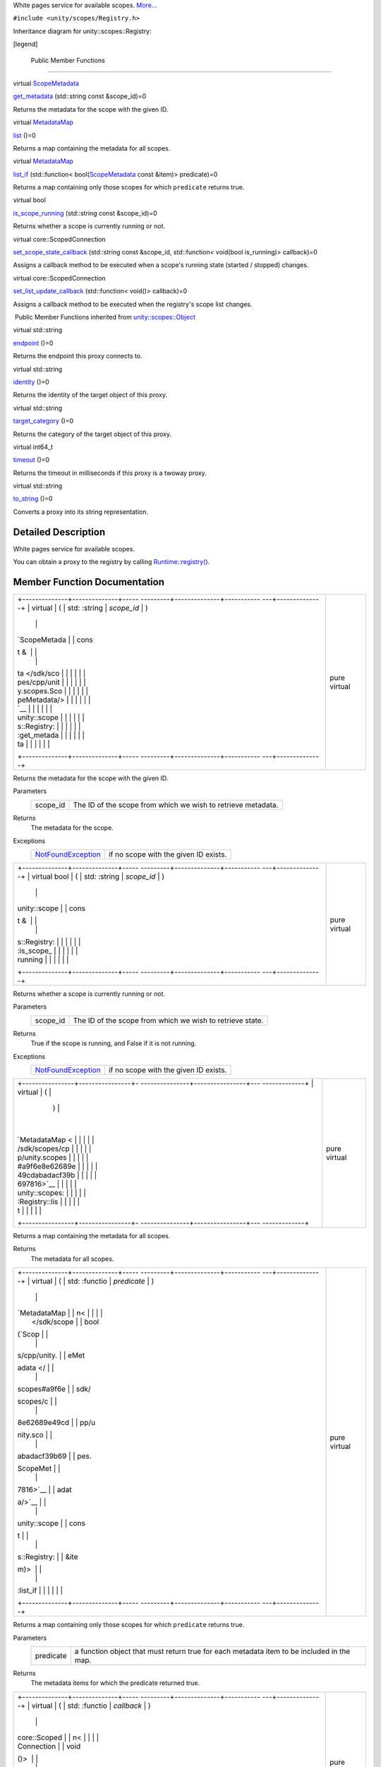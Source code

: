 White pages service for available scopes.
`More... </sdk/scopes/cpp/unity.scopes.Registry#details>`__

``#include <unity/scopes/Registry.h>``

Inheritance diagram for unity::scopes::Registry:

|Inheritance graph|

[legend]

        Public Member Functions
-------------------------------

virtual `ScopeMetadata </sdk/scopes/cpp/unity.scopes.ScopeMetadata/>`__ 

`get\_metadata </sdk/scopes/cpp/unity.scopes.Registry#a63778ac090804a1fb85dc48fccbc2822>`__
(std::string const &scope\_id)=0

 

| Returns the metadata for the scope with the given ID.

 

virtual
`MetadataMap </sdk/scopes/cpp/unity.scopes#a9f6e8e62689e49cdabadacf39b697816>`__ 

`list </sdk/scopes/cpp/unity.scopes.Registry#a23e078986524fe11bd363c29401fbb31>`__
()=0

 

| Returns a map containing the metadata for all scopes.

 

virtual
`MetadataMap </sdk/scopes/cpp/unity.scopes#a9f6e8e62689e49cdabadacf39b697816>`__ 

`list\_if </sdk/scopes/cpp/unity.scopes.Registry#aa15baf0154c4b58decf27f2e5815d680>`__
(std::function<
bool(\ `ScopeMetadata </sdk/scopes/cpp/unity.scopes.ScopeMetadata/>`__
const &item)> predicate)=0

 

| Returns a map containing only those scopes for which ``predicate``
  returns true.

 

virtual bool 

`is\_scope\_running </sdk/scopes/cpp/unity.scopes.Registry#a06ef35ed8677a0b20774528343bff9f1>`__
(std::string const &scope\_id)=0

 

| Returns whether a scope is currently running or not.

 

virtual core::ScopedConnection 

`set\_scope\_state\_callback </sdk/scopes/cpp/unity.scopes.Registry#a86ac67a881dec9eddabd069153fc62b1>`__
(std::string const &scope\_id, std::function< void(bool is\_running)>
callback)=0

 

| Assigns a callback method to be executed when a scope's running state
  (started / stopped) changes.

 

virtual core::ScopedConnection 

`set\_list\_update\_callback </sdk/scopes/cpp/unity.scopes.Registry#a1f540dc612ce4a5e50a21ec66fec75fd>`__
(std::function< void()> callback)=0

 

| Assigns a callback method to be executed when the registry's scope
  list changes.

 

|-| Public Member Functions inherited from
`unity::scopes::Object </sdk/scopes/cpp/unity.scopes.Object/>`__

virtual std::string 

`endpoint </sdk/scopes/cpp/unity.scopes.Object#ad7618cc9d878c40b389361d4acd473ae>`__
()=0

 

| Returns the endpoint this proxy connects to.

 

virtual std::string 

`identity </sdk/scopes/cpp/unity.scopes.Object#a1b55aea886f0a68cb8a578f7ee0b1cfd>`__
()=0

 

| Returns the identity of the target object of this proxy.

 

virtual std::string 

`target\_category </sdk/scopes/cpp/unity.scopes.Object#a40a997516629df3dacca9742dbddd6cb>`__
()=0

 

| Returns the category of the target object of this proxy.

 

virtual int64\_t 

`timeout </sdk/scopes/cpp/unity.scopes.Object#a41d9839f1e3cbcd6d8baee0736feccab>`__
()=0

 

| Returns the timeout in milliseconds if this proxy is a twoway proxy.

 

virtual std::string 

`to\_string </sdk/scopes/cpp/unity.scopes.Object#a9ae27e1f30dc755abcd796a1e8a25150>`__
()=0

 

| Converts a proxy into its string representation.

 

Detailed Description
--------------------

White pages service for available scopes.

You can obtain a proxy to the registry by calling
`Runtime::registry() </sdk/scopes/cpp/unity.scopes.Runtime#afc312448a4537b110bf1701bfb964501>`__.

Member Function Documentation
-----------------------------

+--------------------------------------+--------------------------------------+
| +--------------+--------------+----- | pure virtual                         |
| ---------+--------------+----------- |                                      |
| ---+--------------+                  |                                      |
| | virtual      | (            | std: |                                      |
| :string  | *scope\_id*  | )          |                                      |
|    |              |                  |                                      |
| | `ScopeMetada |              | cons |                                      |
| t &      |              |            |                                      |
|    |              |                  |                                      |
| | ta </sdk/sco |              |      |                                      |
|          |              |            |                                      |
|    |              |                  |                                      |
| | pes/cpp/unit |              |      |                                      |
|          |              |            |                                      |
|    |              |                  |                                      |
| | y.scopes.Sco |              |      |                                      |
|          |              |            |                                      |
|    |              |                  |                                      |
| | peMetadata/> |              |      |                                      |
|          |              |            |                                      |
|    |              |                  |                                      |
| | `__          |              |      |                                      |
|          |              |            |                                      |
|    |              |                  |                                      |
| | unity::scope |              |      |                                      |
|          |              |            |                                      |
|    |              |                  |                                      |
| | s::Registry: |              |      |                                      |
|          |              |            |                                      |
|    |              |                  |                                      |
| | :get\_metada |              |      |                                      |
|          |              |            |                                      |
|    |              |                  |                                      |
| | ta           |              |      |                                      |
|          |              |            |                                      |
|    |              |                  |                                      |
| +--------------+--------------+----- |                                      |
| ---------+--------------+----------- |                                      |
| ---+--------------+                  |                                      |
+--------------------------------------+--------------------------------------+

Returns the metadata for the scope with the given ID.

Parameters
    +-------------+----------------------------------------------------------------+
    | scope\_id   | The ID of the scope from which we wish to retrieve metadata.   |
    +-------------+----------------------------------------------------------------+

Returns
    The metadata for the scope.

Exceptions
    +---------------------------------------------------------------------------+-----------------------------------------+
    | `NotFoundException </sdk/scopes/cpp/unity.scopes.NotFoundException/>`__   | if no scope with the given ID exists.   |
    +---------------------------------------------------------------------------+-----------------------------------------+

+--------------------------------------+--------------------------------------+
| +--------------+--------------+----- | pure virtual                         |
| ---------+--------------+----------- |                                      |
| ---+--------------+                  |                                      |
| | virtual bool | (            | std: |                                      |
| :string  | *scope\_id*  | )          |                                      |
|    |              |                  |                                      |
| | unity::scope |              | cons |                                      |
| t &      |              |            |                                      |
|    |              |                  |                                      |
| | s::Registry: |              |      |                                      |
|          |              |            |                                      |
|    |              |                  |                                      |
| | :is\_scope\_ |              |      |                                      |
|          |              |            |                                      |
|    |              |                  |                                      |
| | running      |              |      |                                      |
|          |              |            |                                      |
|    |              |                  |                                      |
| +--------------+--------------+----- |                                      |
| ---------+--------------+----------- |                                      |
| ---+--------------+                  |                                      |
+--------------------------------------+--------------------------------------+

Returns whether a scope is currently running or not.

Parameters
    +-------------+-------------------------------------------------------------+
    | scope\_id   | The ID of the scope from which we wish to retrieve state.   |
    +-------------+-------------------------------------------------------------+

Returns
    True if the scope is running, and False if it is not running.

Exceptions
    +---------------------------------------------------------------------------+-----------------------------------------+
    | `NotFoundException </sdk/scopes/cpp/unity.scopes.NotFoundException/>`__   | if no scope with the given ID exists.   |
    +---------------------------------------------------------------------------+-----------------------------------------+

+--------------------------------------+--------------------------------------+
| +----------------+----------------+- | pure virtual                         |
| ---------------+----------------+--- |                                      |
| -------------+                       |                                      |
| | virtual        | (              |  |                                      |
|                | )              |    |                                      |
|              |                       |                                      |
| | `MetadataMap < |                |  |                                      |
|                |                |    |                                      |
|              |                       |                                      |
| | /sdk/scopes/cp |                |  |                                      |
|                |                |    |                                      |
|              |                       |                                      |
| | p/unity.scopes |                |  |                                      |
|                |                |    |                                      |
|              |                       |                                      |
| | #a9f6e8e62689e |                |  |                                      |
|                |                |    |                                      |
|              |                       |                                      |
| | 49cdabadacf39b |                |  |                                      |
|                |                |    |                                      |
|              |                       |                                      |
| | 697816>`__     |                |  |                                      |
|                |                |    |                                      |
|              |                       |                                      |
| | unity::scopes: |                |  |                                      |
|                |                |    |                                      |
|              |                       |                                      |
| | :Registry::lis |                |  |                                      |
|                |                |    |                                      |
|              |                       |                                      |
| | t              |                |  |                                      |
|                |                |    |                                      |
|              |                       |                                      |
| +----------------+----------------+- |                                      |
| ---------------+----------------+--- |                                      |
| -------------+                       |                                      |
+--------------------------------------+--------------------------------------+

Returns a map containing the metadata for all scopes.

Returns
    The metadata for all scopes.

+--------------------------------------+--------------------------------------+
| +--------------+--------------+----- | pure virtual                         |
| ---------+--------------+----------- |                                      |
| ---+--------------+                  |                                      |
| | virtual      | (            | std: |                                      |
| :functio | *predicate*  | )          |                                      |
|    |              |                  |                                      |
| | `MetadataMap |              | n<   |                                      |
|          |              |            |                                      |
|    |              |                  |                                      |
| |  </sdk/scope |              | bool |                                      |
| (\ `Scop |              |            |                                      |
|    |              |                  |                                      |
| | s/cpp/unity. |              | eMet |                                      |
| adata </ |              |            |                                      |
|    |              |                  |                                      |
| | scopes#a9f6e |              | sdk/ |                                      |
| scopes/c |              |            |                                      |
|    |              |                  |                                      |
| | 8e62689e49cd |              | pp/u |                                      |
| nity.sco |              |            |                                      |
|    |              |                  |                                      |
| | abadacf39b69 |              | pes. |                                      |
| ScopeMet |              |            |                                      |
|    |              |                  |                                      |
| | 7816>`__     |              | adat |                                      |
| a/>`__   |              |            |                                      |
|    |              |                  |                                      |
| | unity::scope |              | cons |                                      |
| t        |              |            |                                      |
|    |              |                  |                                      |
| | s::Registry: |              | &ite |                                      |
| m)>      |              |            |                                      |
|    |              |                  |                                      |
| | :list\_if    |              |      |                                      |
|          |              |            |                                      |
|    |              |                  |                                      |
| +--------------+--------------+----- |                                      |
| ---------+--------------+----------- |                                      |
| ---+--------------+                  |                                      |
+--------------------------------------+--------------------------------------+

Returns a map containing only those scopes for which ``predicate``
returns true.

Parameters
    +-------------+---------------------------------------------------------------------------------------------+
    | predicate   | a function object that must return true for each metadata item to be included in the map.   |
    +-------------+---------------------------------------------------------------------------------------------+

Returns
    The metadata items for which the predicate returned true.

+--------------------------------------+--------------------------------------+
| +--------------+--------------+----- | pure virtual                         |
| ---------+--------------+----------- |                                      |
| ---+--------------+                  |                                      |
| | virtual      | (            | std: |                                      |
| :functio | *callback*   | )          |                                      |
|    |              |                  |                                      |
| | core::Scoped |              | n<   |                                      |
|          |              |            |                                      |
|    |              |                  |                                      |
| | Connection   |              | void |                                      |
| ()>      |              |            |                                      |
|    |              |                  |                                      |
| | unity::scope |              |      |                                      |
|          |              |            |                                      |
|    |              |                  |                                      |
| | s::Registry: |              |      |                                      |
|          |              |            |                                      |
|    |              |                  |                                      |
| | :set\_list\_ |              |      |                                      |
|          |              |            |                                      |
|    |              |                  |                                      |
| | update\_call |              |      |                                      |
|          |              |            |                                      |
|    |              |                  |                                      |
| | back         |              |      |                                      |
|          |              |            |                                      |
|    |              |                  |                                      |
| +--------------+--------------+----- |                                      |
| ---------+--------------+----------- |                                      |
| ---+--------------+                  |                                      |
+--------------------------------------+--------------------------------------+

Assigns a callback method to be executed when the registry's scope list
changes.

Note: Upon receiving this callback, you should retrieve the updated
scopes list via the
`list() </sdk/scopes/cpp/unity.scopes.Registry#a23e078986524fe11bd363c29401fbb31>`__
method if you wish to retain synchronisation between client and server.

Parameters
    +------------+--------------------------------------------------------------+
    | callback   | The function object that is invoked when an update occurs.   |
    +------------+--------------------------------------------------------------+

Exceptions
    +-------------------------------------------------------------------------------+----------------------------------------------------+
    | `MiddlewareException </sdk/scopes/cpp/unity.scopes.MiddlewareException/>`__   | if the registry subscriber failed to initialize.   |
    +-------------------------------------------------------------------------------+----------------------------------------------------+

+--------------------------------------+--------------------------------------+
| +--------------------+-------------- | pure virtual                         |
| ------+--------------------+-------- |                                      |
| ------------+                        |                                      |
| | virtual            | (             |                                      |
|       | std::string const  | *scope\ |                                      |
| _id*,       |                        |                                      |
| | core::ScopedConnec |               |                                      |
|       | &                  |         |                                      |
|             |                        |                                      |
| | tion               |               |                                      |
|       |                    |         |                                      |
|             |                        |                                      |
| | unity::scopes::Reg |               |                                      |
|       |                    |         |                                      |
|             |                        |                                      |
| | istry::set\_scope\ |               |                                      |
|       |                    |         |                                      |
|             |                        |                                      |
| | _state\_callback   |               |                                      |
|       |                    |         |                                      |
|             |                        |                                      |
| +--------------------+-------------- |                                      |
| ------+--------------------+-------- |                                      |
| ------------+                        |                                      |
| |                    |               |                                      |
|       | std::function<     | *callba |                                      |
| ck*         |                        |                                      |
| |                    |               |                                      |
|       | void(bool          |         |                                      |
|             |                        |                                      |
| |                    |               |                                      |
|       | is\_running)>      |         |                                      |
|             |                        |                                      |
| +--------------------+-------------- |                                      |
| ------+--------------------+-------- |                                      |
| ------------+                        |                                      |
| |                    | )             |                                      |
|       |                    |         |                                      |
|             |                        |                                      |
| +--------------------+-------------- |                                      |
| ------+--------------------+-------- |                                      |
| ------------+                        |                                      |
+--------------------------------------+--------------------------------------+

Assigns a callback method to be executed when a scope's running state
(started / stopped) changes.

Parameters
    +-------------+---------------------------------------------------------------------------+
    | scope\_id   | The ID of the scope from which we wish to retrieve state changes.         |
    +-------------+---------------------------------------------------------------------------+
    | callback    | The function object that is invoked when a scope changes running state.   |
    +-------------+---------------------------------------------------------------------------+

Exceptions
    +-------------------------------------------------------------------------------+----------------------------------------------------+
    | `MiddlewareException </sdk/scopes/cpp/unity.scopes.MiddlewareException/>`__   | if the registry subscriber failed to initialize.   |
    +-------------------------------------------------------------------------------+----------------------------------------------------+

.. |Inheritance graph| image:: /media/sdk/scopes/cpp/unity.scopes.Registry/classunity_1_1scopes_1_1_registry__inherit__graph.png
.. |-| image:: /media/sdk/scopes/cpp/unity.scopes.Registry/closed.png

